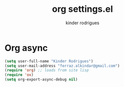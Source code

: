 #+title: org settings.el
#+author: kinder rodrigues
#+property: header-args :comments yes :results silent :tangle "../init-files-c/org-async.el"
#+options: tex:t toc:nil num:nil
#+startup: overview
#+reveal_theme: night

* Org async
#+begin_src emacs-lisp
  (setq user-full-name "Kinder Rodrigues")
  (setq user-mail-address "ferraz.alkindar@gmail.com")
  (require 'org) ;; loads from site lisp
  (require 'ox)
  (setq org-export-async-debug nil)

#+end_src

